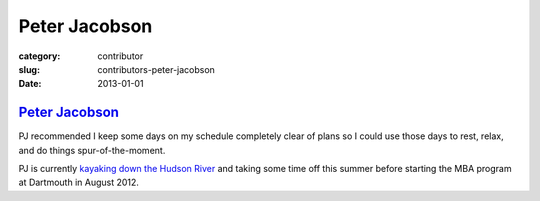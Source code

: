 Peter Jacobson
==============

:category: contributor
:slug: contributors-peter-jacobson
:date: 2013-01-01

`Peter Jacobson <http://instagr.am/p/LDa8U1C7Au/>`_
---------------------------------------------------
PJ recommended I keep some days on my schedule completely clear of plans
so I could use those days to rest, relax, and do things spur-of-the-moment.

PJ is currently 
`kayaking down the Hudson River <http://instagr.am/p/LDa8U1C7Au/>`_ and taking
some time off this summer before starting the MBA program at Dartmouth in
August 2012.
